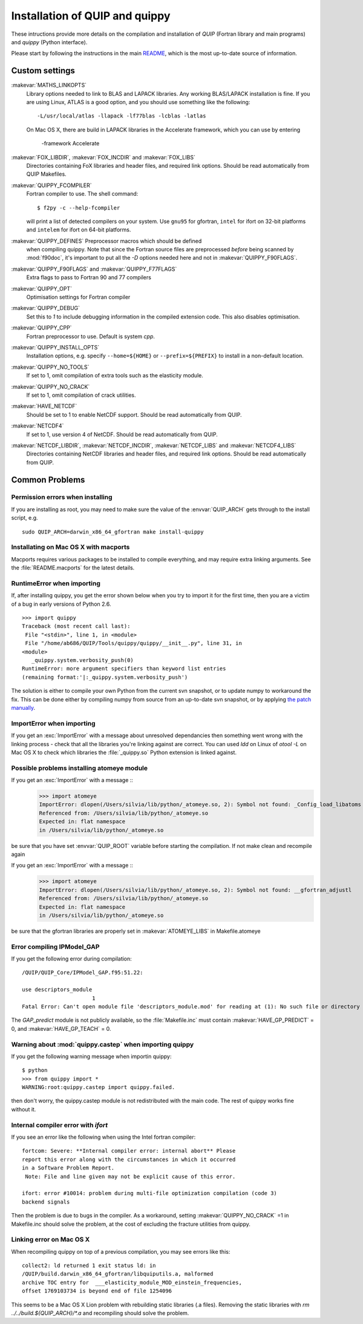 .. HQ XXXXXXXXXXXXXXXXXXXXXXXXXXXXXXXXXXXXXXXXXXXXXXXXXXXXXXXXXXXXXXXXXXXXXXXXXXXX
.. HQ X
.. HQ X   quippy: Python interface to QUIP atomistic simulation library
.. HQ X
.. HQ X   Copyright James Kermode 2010
.. HQ X
.. HQ X   These portions of the source code are released under the GNU General
.. HQ X   Public License, version 2, http://www.gnu.org/copyleft/gpl.html
.. HQ X
.. HQ X   If you would like to license the source code under different terms,
.. HQ X   please contact James Kermode, james.kermode@gmail.com
.. HQ X
.. HQ X   When using this software, please cite the following reference:
.. HQ X
.. HQ X   http://www.jrkermode.co.uk/quippy
.. HQ X
.. HQ XXXXXXXXXXXXXXXXXXXXXXXXXXXXXXXXXXXXXXXXXXXXXXXXXXXXXXXXXXXXXXXXXXXXXXXXXXXX

.. _installation:

Installation of QUIP and quippy
*******************************

These intructions provide more details on the compilation and
installation of `QUIP` (Fortran library and main programs) and
`quippy` (Python interface).

Please start by following the instructions in the main `README
<https://github.com/libAtoms/QUIP/blob/public/README.md>`_, which is
the most up-to-date source of information.

Custom settings
---------------

:makevar:`MATHS_LINKOPTS`
   Library options needed to link to BLAS and LAPACK libraries. Any working
   BLAS/LAPACK installation is fine. If you are using Linux, ATLAS is
   a good option, and you should use something like the following::

     -L/usr/local/atlas -llapack -lf77blas -lcblas -latlas

   On Mac OS X, there are build in LAPACK libraries in the Accelerate
   framework, which you can use by entering

     -framework Accelerate

:makevar:`FOX_LIBDIR`, :makevar:`FOX_INCDIR` and :makevar:`FOX_LIBS`
  Directories containing FoX libraries and header files, and required link options.
  Should be read automatically from QUIP Makefiles.

:makevar:`QUIPPY_FCOMPILER`
   Fortran compiler to use. The shell command::

     $ f2py -c --help-fcompiler

   will print a list of detected compilers on your system. Use ``gnu95`` for gfortran,
   ``intel`` for ifort on 32-bit platforms and ``intelem`` for ifort on 64-bit platforms.

:makevar:`QUIPPY_DEFINES` Preprocessor macros which should be defined
   when compiling quippy. Note that since the Fortran source files are
   preprocessed *before* being scanned by :mod:`f90doc`, it's
   important to put all the `-D` options needed here and not in
   :makevar:`QUIPPY_F90FLAGS`.


:makevar:`QUIPPY_F90FLAGS` and :makevar:`QUIPPY_F77FLAGS`
   Extra flags to pass to Fortran 90 and 77 compilers

:makevar:`QUIPPY_OPT`
   Optimisation settings for Fortran compiler

:makevar:`QUIPPY_DEBUG`
   Set this to `1` to include debugging information in the compiled extension code.
   This also disables optimisation.

:makevar:`QUIPPY_CPP`
   Fortran preprocessor to use. Default is system `cpp`.

:makevar:`QUIPPY_INSTALL_OPTS`
   Installation options, e.g. specify ``--home=${HOME}``
   or ``--prefix=${PREFIX}`` to install in a non-default location.

:makevar:`QUIPPY_NO_TOOLS`
   If set to 1, omit compilation of extra tools such as the elasticity module.

:makevar:`QUIPPY_NO_CRACK`
  If set to 1, omit compilation of crack utilities.

:makevar:`HAVE_NETCDF`
  Should be set to 1 to enable NetCDF support. Should be read automatically from QUIP.

:makevar:`NETCDF4`
  If set to 1, use version 4 of NetCDF. Should be read automatically from QUIP.

:makevar:`NETCDF_LIBDIR`, :makevar:`NETCDF_INCDIR`, :makevar:`NETCDF_LIBS` and :makevar:`NETCDF4_LIBS`
  Directories containing NetCDF libraries and header files, and required link options.
  Should be read automatically from QUIP.


.. _install_faq:

Common Problems
---------------

Permission errors when installing
^^^^^^^^^^^^^^^^^^^^^^^^^^^^^^^^^

If you are installing as root, you may need to make sure the value of
the :envvar:`QUIP_ARCH` gets through to the install script, e.g. ::

   sudo QUIP_ARCH=darwin_x86_64_gfortran make install-quippy


Installating on Mac OS X with macports
^^^^^^^^^^^^^^^^^^^^^^^^^^^^^^^^^^^^^^

Macports requires various packages to be installed to compile
everything, and may require extra linking arguments. See the
:file:`README.macports` for the latest details.

RuntimeError when importing
^^^^^^^^^^^^^^^^^^^^^^^^^^^

If, after installing quippy, you get the error shown below when you
try to import it for the first time, then you are a victim of a bug in
early versions of Python 2.6.

::

   >>> import quippy
   Traceback (most recent call last):
    File "<stdin>", line 1, in <module>
    File "/home/ab686/QUIP/Tools/quippy/quippy/__init__.py", line 31, in
   <module>
      _quippy.system.verbosity_push(0)
   RuntimeError: more argument specifiers than keyword list entries
   (remaining format:'|:_quippy.system.verbosity_push')

The solution is either to compile your own Python from the current svn
snapshot, or to update numpy to workaround the fix. This can be done
either by compiling numpy from source from an up-to-date svn snapshot,
or by applying `the patch manually
<http://projects.scipy.org/numpy/changeset/6193>`_.

ImportError when importing
^^^^^^^^^^^^^^^^^^^^^^^^^^

If you get an :exc:`ImportError` with a message about unresolved
dependancies then something went wrong with the linking process -
check that all the libraries you're linking against are correct. You
can used `ldd` on Linux of `otool -L` on Mac OS X to check which
libraries the :file:`_quippy.so` Python extension is linked against.

Possible problems installing atomeye module
^^^^^^^^^^^^^^^^^^^^^^^^^^^^^^^^^^^^^^^^^^^

If you get an :exc:`ImportError` with a message ::
   >>> import atomeye
   ImportError: dlopen(/Users/silvia/lib/python/_atomeye.so, 2): Symbol not found: _Config_load_libatoms
   Referenced from: /Users/silvia/lib/python/_atomeye.so
   Expected in: flat namespace
   in /Users/silvia/lib/python/_atomeye.so

be sure that you have set :envvar:`QUIP_ROOT` variable before starting the compilation.
If not make clean and recompile again

If you get an :exc:`ImportError` with a message ::
   >>> import atomeye
   ImportError: dlopen(/Users/silvia/lib/python/_atomeye.so, 2): Symbol not found: __gfortran_adjustl
   Referenced from: /Users/silvia/lib/python/_atomeye.so
   Expected in: flat namespace
   in /Users/silvia/lib/python/_atomeye.so

be sure that the gfortran libraries are properly set in :makevar:`ATOMEYE_LIBS` in Makefile.atomeye

Error compiling IPModel_GAP
^^^^^^^^^^^^^^^^^^^^^^^^^^^

If you get the following error during compilation::

   /QUIP/QUIP_Core/IPModel_GAP.f95:51.22:

   use descriptors_module
                         1
   Fatal Error: Can't open module file 'descriptors_module.mod' for reading at (1): No such file or directory

The `GAP_predict` module is not publicly available, so the
:file:`Makefile.inc` must contain :makevar:`HAVE_GP_PREDICT` = 0, and
:makevar:`HAVE_GP_TEACH` = 0.


Warning about :mod:`quippy.castep` when importing quippy
^^^^^^^^^^^^^^^^^^^^^^^^^^^^^^^^^^^^^^^^^^^^^^^^^^^^^^^^

If you get the following warning message when importin quippy::

   $ python
   >>> from quippy import *
   WARNING:root:quippy.castep import quippy.failed.

then don't worry, the quippy.castep module is not redistributed with
the main code. The rest of quippy works fine without it.


Internal compiler error with `ifort`
^^^^^^^^^^^^^^^^^^^^^^^^^^^^^^^^^^^^

If you see an error like the following when using the Intel fortran compiler::

   fortcom: Severe: **Internal compiler error: internal abort** Please
   report this error along with the circumstances in which it occurred
   in a Software Problem Report.
    Note: File and line given may not be explicit cause of this error.

   ifort: error #10014: problem during multi-file optimization compilation (code 3)
   backend signals

Then the problem is due to bugs in the compiler. As a workaround,
setting :makevar:`QUIPPY_NO_CRACK` =1 in Makefile.inc should solve the
problem, at the cost of excluding the fracture utilities from quippy.


Linking error on Mac OS X
^^^^^^^^^^^^^^^^^^^^^^^^^

When recompiling quippy on top of a previous compilation, you may see
errors like this::

   collect2: ld returned 1 exit status ld: in
   /QUIP/build.darwin_x86_64_gfortran/libquiputils.a, malformed
   archive TOC entry for  ___elasticity_module_MOD_einstein_frequencies,
   offset 1769103734 is beyond end of file 1254096

This seems to be a Mac OS X Lion problem with rebuilding static
libraries (.a files). Removing the static libraries with `rm
../../build.${QUIP_ARCH}/*.a` and recompiling should solve the
problem.





